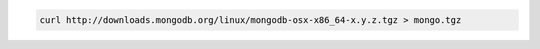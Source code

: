 .. this file is generated with a dynamic release number by the build
   process.

.. code-block:: sh

   curl http://downloads.mongodb.org/linux/mongodb-osx-x86_64-x.y.z.tgz > mongo.tgz
